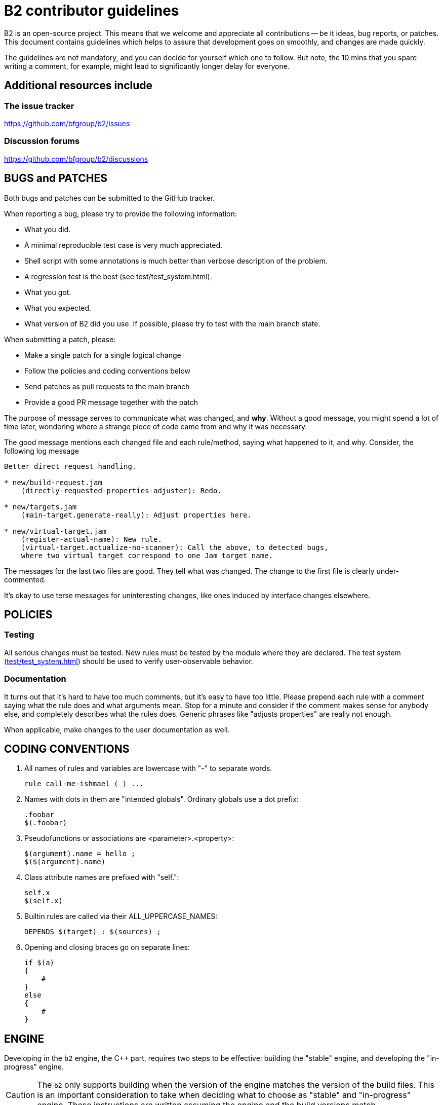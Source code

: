 // Copyright 2019-2020 Rene Rivera
// Copyright 2003, 2006 Vladimir Prus
// Distributed under the Boost Software License, Version 1.0.
// (See accompanying file LICENSE.txt or https://www.bfgroup.xyz/b2/LICENSE.txt)

= B2 contributor guidelines

B2 is an open-source project. This means that we welcome and appreciate
all contributions -- be it ideas, bug reports, or patches. This document
contains guidelines which helps to assure that development goes on smoothly, and
changes are made quickly.

The guidelines are not mandatory, and you can decide for yourself which one to
follow. But note, the 10 mins that you spare writing a comment, for example,
might lead to significantly longer delay for everyone.

== Additional resources include

=== The issue tracker

https://github.com/bfgroup/b2/issues

=== Discussion forums

https://github.com/bfgroup/b2/discussions

== BUGS and PATCHES

Both bugs and patches can be submitted to the GitHub tracker.

When reporting a bug, please try to provide the following information:

* What you did.
    * A minimal reproducible test case is very much appreciated.
    * Shell script with some annotations is much better than verbose
      description of the problem.
    * A regression test is the best (see test/test_system.html).

* What you got.

* What you expected.

* What version of B2 did you use. If possible, please try to test with the
  main branch state.

When submitting a patch, please:

* Make a single patch for a single logical change
* Follow the policies and coding conventions below
* Send patches as pull requests to the main branch
* Provide a good PR message together with the patch

The purpose of message serves to communicate what was changed, and *why*.
Without a good message, you might spend a lot of time later, wondering where
a strange piece of code came from and why it was necessary.

The good message mentions each changed file and each rule/method, saying
what happened to it, and why. Consider, the following log message

----
Better direct request handling.

* new/build-request.jam
    (directly-requested-properties-adjuster): Redo.

* new/targets.jam
    (main-target.generate-really): Adjust properties here.

* new/virtual-target.jam
    (register-actual-name): New rule.
    (virtual-target.actualize-no-scanner): Call the above, to detected bugs,
    where two virtual target correspond to one Jam target name.
----

The messages for the last two files are good. They tell what was changed.
The change to the first file is clearly under-commented.

It's okay to use terse messages for uninteresting changes, like ones induced
by interface changes elsewhere.

== POLICIES

=== Testing

All serious changes must be tested. New rules must be tested by the module where
they are declared. The test system (link:test/test_system.html[test/test_system.html])
should be used to verify user-observable behavior.

=== Documentation

It turns out that it's hard to have too much comments, but it's easy to have too
little. Please prepend each rule with a comment saying what the rule does and
what arguments mean. Stop for a minute and consider if the comment makes sense
for anybody else, and completely describes what the rules does. Generic phrases
like "adjusts properties" are really not enough.

When applicable, make changes to the user documentation as well.

== CODING CONVENTIONS

1. All names of rules and variables are lowercase with "-" to separate
   words.
+
----
rule call-me-ishmael ( ) ...
----

2. Names with dots in them are "intended globals". Ordinary globals use a
   dot prefix:
+
----
.foobar
$(.foobar)
----

3. Pseudofunctions or associations are <parameter>.<property>:
+
----
$(argument).name = hello ;
$($(argument).name)
----

4. Class attribute names are prefixed with "self.":
+
----
self.x
$(self.x)
----

5. Builtin rules are called via their ALL_UPPERCASE_NAMES:
+
----
DEPENDS $(target) : $(sources) ;
----

6. Opening and closing braces go on separate lines:
+
----
if $(a)
{
    #
}
else
{
    #
}
----

== ENGINE

Developing in the `b2` engine, the C++ part, requires two steps to be
effective: building the "stable" engine, and developing the
"in-progress" engine.

CAUTION: The `b2` only supports building when the version of the engine
matches the version of the build files. This is an important consideration
to take when deciding what to choose as "stable" and "in-progress" engine.
These instructions are written assuming the engine and the build versions match.

What is the "stable" engine is up to you. It only refers to a build of the
engine you know is at a good working state. When you are at a point the
source is stable you can run `bootstrap.sh/bat` from the root. That will
create the `b2` executable at the root. You can then use this version to run
regular B2 builds as needed both within the B2 tree and in other projects.

The "in-progress" engine is whatever build you happen to be testing at the
moment. There are two ways to build this be engine. You can either
(a) run `b2 b2` at the root, or (b) run `build.sh/bat` in `src/engine`.

Using (a) will place, by default, a fully debuggable `b2` in the `.build`
directories. You can run that one from a debugger with full symbols and
stepping features. This should be the first choice in developing in the
engine.

After using (a) to implement functionality you can use (b) to fully test
that functionality. The engine built from (b) is fully optimized and
is the one used, by default, by the test system when running in the `test`
directory. Before submitting patches it's required to build this way and
run the tests in at least one toolset version (but preferably at least two).
